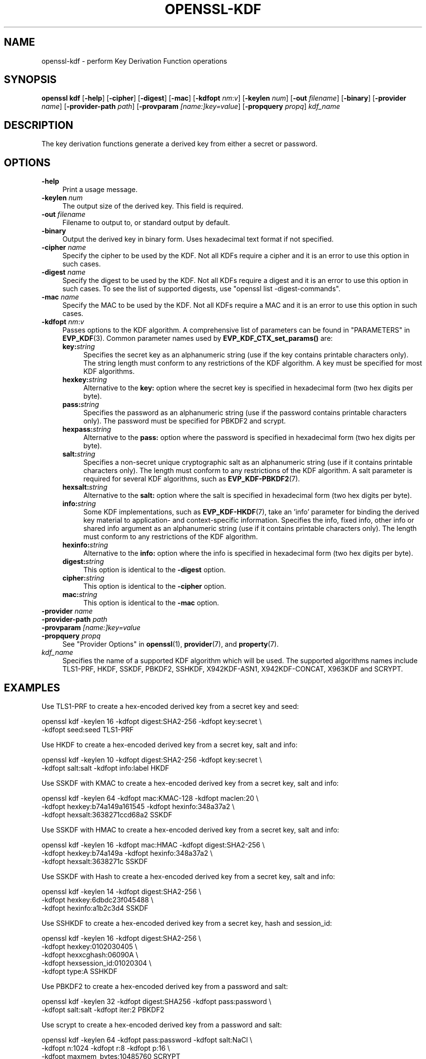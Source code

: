 .\" -*- mode: troff; coding: utf-8 -*-
.\" Automatically generated by Pod::Man 5.0102 (Pod::Simple 3.45)
.\"
.\" Standard preamble:
.\" ========================================================================
.de Sp \" Vertical space (when we can't use .PP)
.if t .sp .5v
.if n .sp
..
.de Vb \" Begin verbatim text
.ft CW
.nf
.ne \\$1
..
.de Ve \" End verbatim text
.ft R
.fi
..
.\" \*(C` and \*(C' are quotes in nroff, nothing in troff, for use with C<>.
.ie n \{\
.    ds C` ""
.    ds C' ""
'br\}
.el\{\
.    ds C`
.    ds C'
'br\}
.\"
.\" Escape single quotes in literal strings from groff's Unicode transform.
.ie \n(.g .ds Aq \(aq
.el       .ds Aq '
.\"
.\" If the F register is >0, we'll generate index entries on stderr for
.\" titles (.TH), headers (.SH), subsections (.SS), items (.Ip), and index
.\" entries marked with X<> in POD.  Of course, you'll have to process the
.\" output yourself in some meaningful fashion.
.\"
.\" Avoid warning from groff about undefined register 'F'.
.de IX
..
.nr rF 0
.if \n(.g .if rF .nr rF 1
.if (\n(rF:(\n(.g==0)) \{\
.    if \nF \{\
.        de IX
.        tm Index:\\$1\t\\n%\t"\\$2"
..
.        if !\nF==2 \{\
.            nr % 0
.            nr F 2
.        \}
.    \}
.\}
.rr rF
.\" ========================================================================
.\"
.IX Title "OPENSSL-KDF 1ossl"
.TH OPENSSL-KDF 1ossl 2025-09-30 3.5.4 OpenSSL
.\" For nroff, turn off justification.  Always turn off hyphenation; it makes
.\" way too many mistakes in technical documents.
.if n .ad l
.nh
.SH NAME
openssl\-kdf \- perform Key Derivation Function operations
.SH SYNOPSIS
.IX Header "SYNOPSIS"
\&\fBopenssl kdf\fR
[\fB\-help\fR]
[\fB\-cipher\fR]
[\fB\-digest\fR]
[\fB\-mac\fR]
[\fB\-kdfopt\fR \fInm\fR:\fIv\fR]
[\fB\-keylen\fR \fInum\fR]
[\fB\-out\fR \fIfilename\fR]
[\fB\-binary\fR]
[\fB\-provider\fR \fIname\fR]
[\fB\-provider\-path\fR \fIpath\fR]
[\fB\-provparam\fR \fI[name:]key=value\fR]
[\fB\-propquery\fR \fIpropq\fR]
\&\fIkdf_name\fR
.SH DESCRIPTION
.IX Header "DESCRIPTION"
The key derivation functions generate a derived key from either a secret or
password.
.SH OPTIONS
.IX Header "OPTIONS"
.IP \fB\-help\fR 4
.IX Item "-help"
Print a usage message.
.IP "\fB\-keylen\fR \fInum\fR" 4
.IX Item "-keylen num"
The output size of the derived key. This field is required.
.IP "\fB\-out\fR \fIfilename\fR" 4
.IX Item "-out filename"
Filename to output to, or standard output by default.
.IP \fB\-binary\fR 4
.IX Item "-binary"
Output the derived key in binary form. Uses hexadecimal text format if not specified.
.IP "\fB\-cipher\fR \fIname\fR" 4
.IX Item "-cipher name"
Specify the cipher to be used by the KDF.
Not all KDFs require a cipher and it is an error to use this option in such
cases.
.IP "\fB\-digest\fR \fIname\fR" 4
.IX Item "-digest name"
Specify the digest to be used by the KDF.
Not all KDFs require a digest and it is an error to use this option in such
cases.
To see the list of supported digests, use \f(CW\*(C`openssl list \-digest\-commands\*(C'\fR.
.IP "\fB\-mac\fR \fIname\fR" 4
.IX Item "-mac name"
Specify the MAC to be used by the KDF.
Not all KDFs require a MAC and it is an error to use this option in such
cases.
.IP "\fB\-kdfopt\fR \fInm\fR:\fIv\fR" 4
.IX Item "-kdfopt nm:v"
Passes options to the KDF algorithm.
A comprehensive list of parameters can be found in "PARAMETERS" in \fBEVP_KDF\fR\|(3).
Common parameter names used by \fBEVP_KDF_CTX_set_params()\fR are:
.RS 4
.IP \fBkey:\fR\fIstring\fR 4
.IX Item "key:string"
Specifies the secret key as an alphanumeric string (use if the key contains
printable characters only).
The string length must conform to any restrictions of the KDF algorithm.
A key must be specified for most KDF algorithms.
.IP \fBhexkey:\fR\fIstring\fR 4
.IX Item "hexkey:string"
Alternative to the \fBkey:\fR option where
the secret key is specified in hexadecimal form (two hex digits per byte).
.IP \fBpass:\fR\fIstring\fR 4
.IX Item "pass:string"
Specifies the password as an alphanumeric string (use if the password contains
printable characters only).
The password must be specified for PBKDF2 and scrypt.
.IP \fBhexpass:\fR\fIstring\fR 4
.IX Item "hexpass:string"
Alternative to the \fBpass:\fR option where
the password is specified in hexadecimal form (two hex digits per byte).
.IP \fBsalt:\fR\fIstring\fR 4
.IX Item "salt:string"
Specifies a non-secret unique cryptographic salt as an alphanumeric string
(use if it contains printable characters only).
The length must conform to any restrictions of the KDF algorithm.
A salt parameter is required for several KDF algorithms,
such as \fBEVP_KDF\-PBKDF2\fR\|(7).
.IP \fBhexsalt:\fR\fIstring\fR 4
.IX Item "hexsalt:string"
Alternative to the \fBsalt:\fR option where
the salt is specified in hexadecimal form (two hex digits per byte).
.IP \fBinfo:\fR\fIstring\fR 4
.IX Item "info:string"
Some KDF implementations, such as \fBEVP_KDF\-HKDF\fR\|(7), take an 'info' parameter
for binding the derived key material
to application\- and context-specific information.
Specifies the info, fixed info, other info or shared info argument
as an alphanumeric string (use if it contains printable characters only).
The length must conform to any restrictions of the KDF algorithm.
.IP \fBhexinfo:\fR\fIstring\fR 4
.IX Item "hexinfo:string"
Alternative to the \fBinfo:\fR option where
the info is specified in hexadecimal form (two hex digits per byte).
.IP \fBdigest:\fR\fIstring\fR 4
.IX Item "digest:string"
This option is identical to the \fB\-digest\fR option.
.IP \fBcipher:\fR\fIstring\fR 4
.IX Item "cipher:string"
This option is identical to the \fB\-cipher\fR option.
.IP \fBmac:\fR\fIstring\fR 4
.IX Item "mac:string"
This option is identical to the \fB\-mac\fR option.
.RE
.RS 4
.RE
.IP "\fB\-provider\fR \fIname\fR" 4
.IX Item "-provider name"
.PD 0
.IP "\fB\-provider\-path\fR \fIpath\fR" 4
.IX Item "-provider-path path"
.IP "\fB\-provparam\fR \fI[name:]key=value\fR" 4
.IX Item "-provparam [name:]key=value"
.IP "\fB\-propquery\fR \fIpropq\fR" 4
.IX Item "-propquery propq"
.PD
See "Provider Options" in \fBopenssl\fR\|(1), \fBprovider\fR\|(7), and \fBproperty\fR\|(7).
.IP \fIkdf_name\fR 4
.IX Item "kdf_name"
Specifies the name of a supported KDF algorithm which will be used.
The supported algorithms names include TLS1\-PRF, HKDF, SSKDF, PBKDF2,
SSHKDF, X942KDF\-ASN1, X942KDF\-CONCAT, X963KDF and SCRYPT.
.SH EXAMPLES
.IX Header "EXAMPLES"
Use TLS1\-PRF to create a hex-encoded derived key from a secret key and seed:
.PP
.Vb 2
\&    openssl kdf \-keylen 16 \-kdfopt digest:SHA2\-256 \-kdfopt key:secret \e
\&                \-kdfopt seed:seed TLS1\-PRF
.Ve
.PP
Use HKDF to create a hex-encoded derived key from a secret key, salt and info:
.PP
.Vb 2
\&    openssl kdf \-keylen 10 \-kdfopt digest:SHA2\-256 \-kdfopt key:secret \e
\&                \-kdfopt salt:salt \-kdfopt info:label HKDF
.Ve
.PP
Use SSKDF with KMAC to create a hex-encoded derived key from a secret key, salt and info:
.PP
.Vb 3
\&    openssl kdf \-keylen 64 \-kdfopt mac:KMAC\-128 \-kdfopt maclen:20 \e
\&                \-kdfopt hexkey:b74a149a161545 \-kdfopt hexinfo:348a37a2 \e
\&                \-kdfopt hexsalt:3638271ccd68a2 SSKDF
.Ve
.PP
Use SSKDF with HMAC to create a hex-encoded derived key from a secret key, salt and info:
.PP
.Vb 3
\&    openssl kdf \-keylen 16 \-kdfopt mac:HMAC \-kdfopt digest:SHA2\-256 \e
\&                \-kdfopt hexkey:b74a149a \-kdfopt hexinfo:348a37a2 \e
\&                \-kdfopt hexsalt:3638271c SSKDF
.Ve
.PP
Use SSKDF with Hash to create a hex-encoded derived key from a secret key, salt and info:
.PP
.Vb 3
\&    openssl kdf \-keylen 14 \-kdfopt digest:SHA2\-256 \e
\&                \-kdfopt hexkey:6dbdc23f045488 \e
\&                \-kdfopt hexinfo:a1b2c3d4 SSKDF
.Ve
.PP
Use SSHKDF to create a hex-encoded derived key from a secret key, hash and session_id:
.PP
.Vb 5
\&    openssl kdf \-keylen 16 \-kdfopt digest:SHA2\-256 \e
\&                \-kdfopt hexkey:0102030405 \e
\&                \-kdfopt hexxcghash:06090A \e
\&                \-kdfopt hexsession_id:01020304 \e
\&                \-kdfopt type:A SSHKDF
.Ve
.PP
Use PBKDF2 to create a hex-encoded derived key from a password and salt:
.PP
.Vb 2
\&    openssl kdf \-keylen 32 \-kdfopt digest:SHA256 \-kdfopt pass:password \e
\&                \-kdfopt salt:salt \-kdfopt iter:2 PBKDF2
.Ve
.PP
Use scrypt to create a hex-encoded derived key from a password and salt:
.PP
.Vb 3
\&    openssl kdf \-keylen 64 \-kdfopt pass:password \-kdfopt salt:NaCl \e
\&                \-kdfopt n:1024 \-kdfopt r:8 \-kdfopt p:16 \e
\&                \-kdfopt maxmem_bytes:10485760 SCRYPT
.Ve
.SH NOTES
.IX Header "NOTES"
The KDF mechanisms that are available will depend on the options
used when building OpenSSL.
.SH "SEE ALSO"
.IX Header "SEE ALSO"
\&\fBopenssl\fR\|(1),
\&\fBopenssl\-pkeyutl\fR\|(1),
\&\fBEVP_KDF\fR\|(3),
\&\fBEVP_KDF\-SCRYPT\fR\|(7),
\&\fBEVP_KDF\-TLS1_PRF\fR\|(7),
\&\fBEVP_KDF\-PBKDF2\fR\|(7),
\&\fBEVP_KDF\-HKDF\fR\|(7),
\&\fBEVP_KDF\-SS\fR\|(7),
\&\fBEVP_KDF\-SSHKDF\fR\|(7),
\&\fBEVP_KDF\-X942\-ASN1\fR\|(7),
\&\fBEVP_KDF\-X942\-CONCAT\fR\|(7),
\&\fBEVP_KDF\-X963\fR\|(7)
.SH HISTORY
.IX Header "HISTORY"
Added in OpenSSL 3.0
.SH COPYRIGHT
.IX Header "COPYRIGHT"
Copyright 2019\-2023 The OpenSSL Project Authors. All Rights Reserved.
.PP
Licensed under the Apache License 2.0 (the "License").  You may not use
this file except in compliance with the License.  You can obtain a copy
in the file LICENSE in the source distribution or at
<https://www.openssl.org/source/license.html>.
